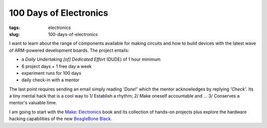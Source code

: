 =======================
100 Days of Electronics
=======================

:tags: electronics
:slug: 100-days-of-electronics

I want to learn about the range of components available for making circuits and how to build devices with the latest wave of ARM-powered development boards. The project entails:

* a *Daily Undertaking [of] Dedicated Effort* (DUDE) of 1 hour minimum
* 6 project days + 1 free day a week
* experiment runs for 100 days
* daily check-in with a mentor

The last point requires sending an email simply reading *'Done!'* which the mentor acknowledges by replying *'Check'*. Its a tiny mental hack that is a cool way to 1/ Establish a rhythm; 2/ Make oneself accountable and ... 3/ Conserves a mentor's valuable time. 

I am going to start with the `Make: Electronics <http://www.makershed.com/Make_Electronics_book_by_Charles_Platt_p/9780596153748.htm>`_ book and its collection of hands-on projects plus explore the hardware hacking capabilities of the new `BeagleBone Black <http://beagleboard.org/Products/BeagleBone%20Black>`_.
